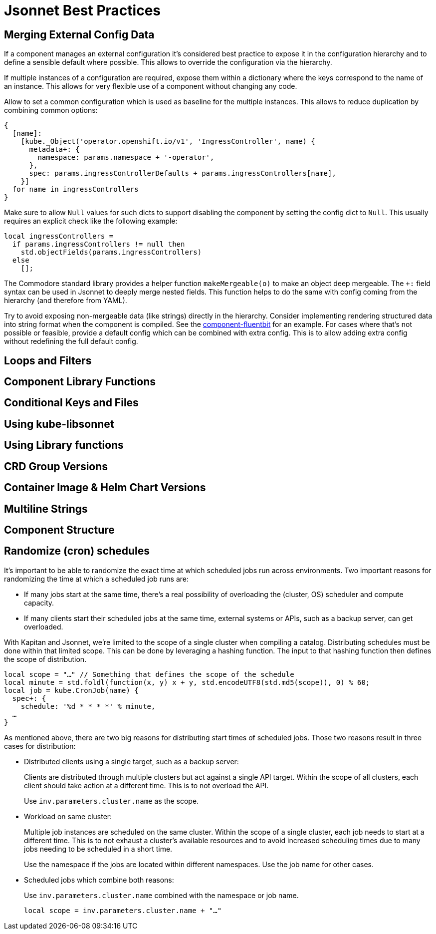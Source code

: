 = Jsonnet Best Practices

== Merging External Config Data
////
* Deep merge helper ✔
* Merge from hiera ✔
* Expose defaults in hiera ✔
* Dict with key=name (too keep them mergeable) ✔
* Provide "generic" defaults and merge with context specifics (i.e. cloud/region see openshift4-nodes) ✔
* Allow Null (to enable empty) ✔
* For non-mergeable data (i.e. strings), provide defaults + extras ✔
////
If a component manages an external configuration it's considered best practice to expose it in the configuration hierarchy and to define a sensible default where possible.
This allows to override the configuration via the hierarchy.

If multiple instances of a configuration are required, expose them within a dictionary where the keys correspond to the name of an instance.
This allows for very flexible use of a component without changing any code.

Allow to set a common configuration which is used as baseline for the multiple instances.
This allows to reduce duplication by combining common options:
[source,jsonnet]
----
{
  [name]:
    [kube._Object('operator.openshift.io/v1', 'IngressController', name) {
      metadata+: {
        namespace: params.namespace + '-operator',
      },
      spec: params.ingressControllerDefaults + params.ingressControllers[name],
    }]
  for name in ingressControllers
}
----

Make sure to allow `Null` values for such dicts to support disabling the component by setting the config dict to `Null`.
This usually requires an explicit check like the following example:
[source,jsonnet]
----
local ingressControllers =
  if params.ingressControllers != null then
    std.objectFields(params.ingressControllers)
  else
    [];
----

The Commodore standard library provides a helper function `makeMergeable(o)` to make an object deep mergeable.
The `+:` field syntax can be used in Jsonnet to deeply merge nested fields.
This function helps to do the same with config coming from the hierarchy (and therefore from YAML).

Try to avoid exposing non-mergeable data (like strings) directly in the hierarchy.
Consider implementing rendering structured data into string format when the component is compiled.
See the https://github.com/projectsyn/component-fluentbit/blob/d6d5448777aeb301b1328c2f7b9c5ead8982ff45/component/main.jsonnet[component-fluentbit] for an example.
For cases where that's not possible or feasible, provide a default config which can be combined with extra config.
This is to allow adding extra config without redefining the full default config.


== Loops and Filters
////
* File per item, yaml-stream
** Combine in one file where it makes sense (same instance of concept)
** Multiple files otherwise
////

== Component Library Functions
////
* CRDs
* Helpers
** Public API
** Use sparingly
* Provide mergeable output (to be used with `+`)
////

== Conditional Keys and Files
////
* .gitkeep
* Empty array vs. Null
////

== Using kube-libsonnet
////
* https://github.com/bitnami-labs/kube-libsonnet
* Namespaced (remove helper)
////

== Using Library functions
////
* Import them conditionally: https://github.com/projectsyn/component-backup-k8up/pull/2
////

== CRD Group Versions
////
* In library
////

== Container Image & Helm Chart Versions
////
* Expose in hiera
* Make Renovate compatible
* Helm Chart + Image
** Use chart image version
** Provide override if necessary (caution: not automatically updated)
////

== Multiline Strings
////
* Ignore renderd format (like \n, emtpy lines)
////

== Component Structure
////
* One `main.jsonnet` and one `compile` instruction
////

== Randomize (cron) schedules

It's important to be able to randomize the exact time at which scheduled jobs run across environments.
Two important reasons for randomizing the time at which a scheduled job runs are:

* If many jobs start at the same time, there's a real possibility of overloading the (cluster, OS) scheduler and compute capacity.
* If many clients start their scheduled jobs at the same time, external systems or APIs, such as a backup server, can get overloaded.

With Kapitan and Jsonnet, we're limited to the scope of a single cluster when compiling a catalog.
Distributing schedules must be done within that limited scope.
This can be done by leveraging a hashing function.
The input to that hashing function then defines the scope of distribution.

[source,jsonnet]
----
local scope = "…" // Something that defines the scope of the schedule
local minute = std.foldl(function(x, y) x + y, std.encodeUTF8(std.md5(scope)), 0) % 60;
local job = kube.CronJob(name) {
  spec+: {
    schedule: '%d * * * *' % minute,
  …
}
----

As mentioned above, there are two big reasons for distributing start times of scheduled jobs.
Those two reasons result in three cases for distribution:

* Distributed clients using a single target, such as a backup server:
+
Clients are distributed through multiple clusters but act against a single API target.
Within the scope of all clusters, each client should take action at a different time.
This is to not overload the API.
+
Use `inv.parameters.cluster.name` as the scope.

* Workload on same cluster:
+
Multiple job instances are scheduled on the same cluster.
Within the scope of a single cluster, each job needs to start at a different time.
This is to not exhaust a cluster's available resources and to avoid increased scheduling times due to many jobs needing to be scheduled in a short time.
+
Use the namespace if the jobs are located within different namespaces.
Use the job name for other cases.

* Scheduled jobs which combine both reasons:
+
Use `inv.parameters.cluster.name` combined with the namespace or job name.
+
[source,jsonnet]
----
local scope = inv.parameters.cluster.name + "…"
----

